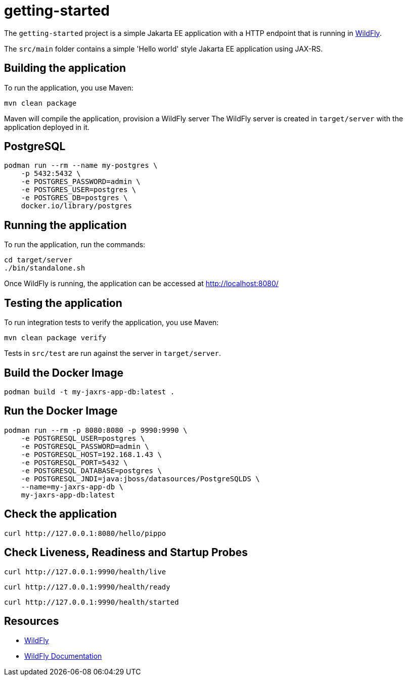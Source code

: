 
= getting-started

The `getting-started` project is a simple Jakarta EE application with a HTTP endpoint that is running in
https://wildfly.org[WildFly].

The `src/main` folder contains a simple 'Hello world' style Jakarta EE application using JAX-RS.

== Building the application

To run the application, you use Maven:

[source,shell]
----
mvn clean package
----

Maven will compile the application, provision a WildFly server
The WildFly server is created in `target/server` with the application deployed in it.

== PostgreSQL

[source,shell]
----
podman run --rm --name my-postgres \
    -p 5432:5432 \
    -e POSTGRES_PASSWORD=admin \
    -e POSTGRES_USER=postgres \
    -e POSTGRES_DB=postgres \
    docker.io/library/postgres
----

== Running the application

To run the application, run the commands:

[source,shell]
----
cd target/server
./bin/standalone.sh
----

Once WildFly is running, the application can be accessed at http://localhost:8080/

== Testing the application

To run integration tests to verify the application, you use Maven:

[source,shell]
----
mvn clean package verify
----

Tests in `src/test` are run against the server in `target/server`.

== Build the Docker Image

[source,shell]
----
podman build -t my-jaxrs-app-db:latest .
----

== Run the Docker Image
[source,shell]
----
podman run --rm -p 8080:8080 -p 9990:9990 \
    -e POSTGRESQL_USER=postgres \
    -e POSTGRESQL_PASSWORD=admin \
    -e POSTGRESQL_HOST=192.168.1.43 \
    -e POSTGRESQL_PORT=5432 \
    -e POSTGRESQL_DATABASE=postgres \
    -e POSTGRESQL_JNDI=java:jboss/datasources/PostgreSQLDS \
    --name=my-jaxrs-app-db \
    my-jaxrs-app-db:latest
----

== Check the application

[source,shell]
----
curl http://127.0.0.1:8080/hello/pippo
----

== Check Liveness, Readiness and Startup Probes

[source,shell]
----
curl http://127.0.0.1:9990/health/live
----

[source,shell]
----
curl http://127.0.0.1:9990/health/ready
----

[source,shell]
----
curl http://127.0.0.1:9990/health/started
----

== Resources

* https://wildfly.org[WildFly]
* https://docs.wildfly.org[WildFly Documentation]
